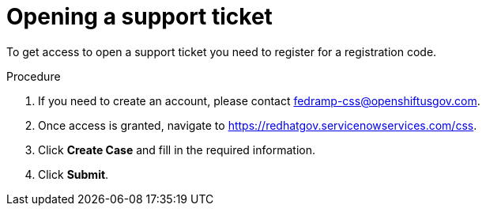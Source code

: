 // Module included in the following assemblies:
// * rosa_govcloud/rosa-govcloud-account-management.adoc

:_mod-docs-content-type: PROCEDURE
[id="rosa-govcloud-support-ticket_{context}"]
= Opening a support ticket

To get access to open a support ticket you need to register for a registration code.

.Procedure

. If you need to create an account, please contact fedramp-css@openshiftusgov.com.
. Once access is granted, navigate to link:https://redhatgov.servicenowservices.com/css[].
. Click *Create Case* and fill in the required information.
. Click *Submit*.
